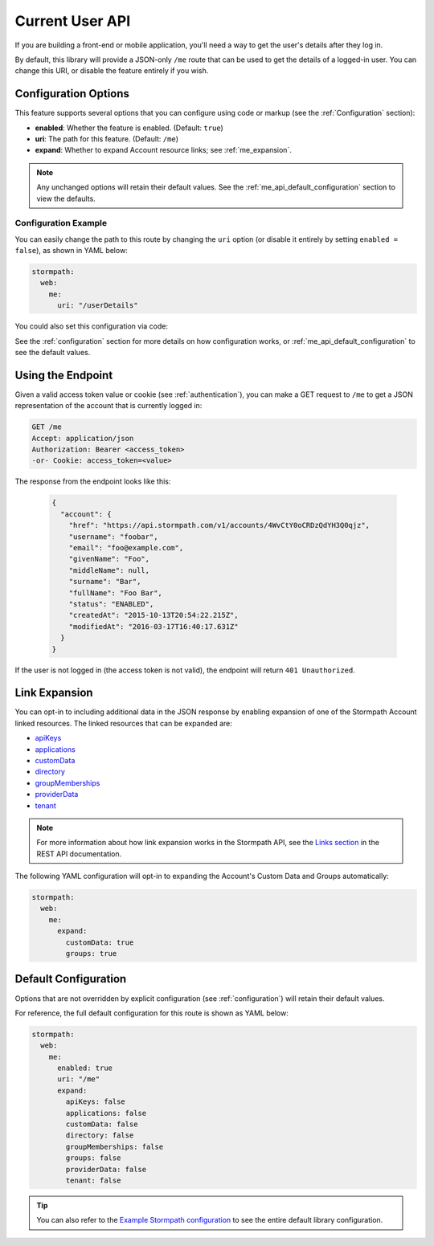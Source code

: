.. _me_api:


Current User API
=====================

If you are building a front-end or mobile application, you'll need a way to get the user's details after they log in.

By default, this library will provide a JSON-only ``/me`` route that can be used to get the details of a logged-in user. You can change this URI, or disable the feature entirely if you wish.


Configuration Options
---------------------

This feature supports several options that you can configure using code or markup (see the :ref:`Configuration` section):

* **enabled**: Whether the feature is enabled. (Default: ``true``)
* **uri**: The path for this feature. (Default: ``/me``)
* **expand**: Whether to expand Account resource links; see :ref:`me_expansion`.

.. note::
  Any unchanged options will retain their default values. See the :ref:`me_api_default_configuration` section to view the defaults.

Configuration Example
.....................

You can easily change the path to this route by changing the ``uri`` option (or disable it entirely by setting ``enabled = false``), as shown in YAML below:

.. code-block:: yaml

  stormpath:
    web:
      me:
        uri: "/userDetails"

You could also set this configuration via code:

.. only:: aspnetcore

  .. literalinclude:: code/me_api/aspnetcore/configure_uri.cs
    :language: csharp

.. only:: aspnet

  .. todo::
    Add code

.. only:: nancy

  .. todo::
    Add code

See the :ref:`configuration` section for more details on how configuration works, or :ref:`me_api_default_configuration` to see the default values.


Using the Endpoint
------------------

Given a valid access token value or cookie (see :ref:`authentication`), you can make a GET request to ``/me`` to get a JSON representation of the account that is currently logged in:

.. code-block:: http

  GET /me
  Accept: application/json
  Authorization: Bearer <access_token>
  -or- Cookie: access_token=<value>

The response from the endpoint looks like this:

  .. code-block:: json

   {
     "account": {
       "href": "https://api.stormpath.com/v1/accounts/4WvCtY0oCRDzQdYH3Q0qjz",
       "username": "foobar",
       "email": "foo@example.com",
       "givenName": "Foo",
       "middleName": null,
       "surname": "Bar",
       "fullName": "Foo Bar",
       "status": "ENABLED",
       "createdAt": "2015-10-13T20:54:22.215Z",
       "modifiedAt": "2016-03-17T16:40:17.631Z"
     }
   }

If the user is not logged in (the access token is not valid), the endpoint will return ``401 Unauthorized``.


.. _me_expansion:

Link Expansion
--------------

You can opt-in to including additional data in the JSON response by enabling expansion of one of the Stormpath Account linked resources. The linked resources that can be expanded are:

* `apiKeys`_
* `applications`_
* `customData`_
* `directory`_
* `groupMemberships`_
* `providerData`_
* `tenant`_

.. note::
  For more information about how link expansion works in the Stormpath API, see the `Links section`_ in the REST API documentation.

The following YAML configuration will opt-in to expanding the Account's Custom Data and Groups automatically:

.. code-block:: yaml

  stormpath:
    web:
      me:
        expand:
          customData: true
          groups: true


.. _me_api_default_configuration:

Default Configuration
---------------------

Options that are not overridden by explicit configuration (see :ref:`configuration`) will retain their default values.

For reference, the full default configuration for this route is shown as YAML below:

.. code-block:: yaml

  stormpath:
    web:
      me:
        enabled: true
        uri: "/me"
        expand:
          apiKeys: false
          applications: false
          customData: false
          directory: false
          groupMemberships: false
          groups: false
          providerData: false
          tenant: false

.. tip::
  You can also refer to the `Example Stormpath configuration`_ to see the entire default library configuration.


.. _Example Stormpath configuration: https://github.com/stormpath/stormpath-framework-spec/blob/master/example-config.yaml
.. _apiKeys: https://docs.stormpath.com/rest/product-guide/latest/reference.html#account-api-keys
.. _applications: https://docs.stormpath.com/rest/product-guide/latest/reference.html#application
.. _customData: https://docs.stormpath.com/rest/product-guide/latest/reference.html#custom-data
.. _directory: https://docs.stormpath.com/rest/product-guide/latest/reference.html#directory
.. _groupMemberships: https://docs.stormpath.com/rest/product-guide/latest/reference.html#group-membership
.. _providerData: https://docs.stormpath.com/rest/product-guide/latest/reference.html#provider
.. _tenant: https://docs.stormpath.com/rest/product-guide/latest/reference.html#tenant
.. _Links section: https://docs.stormpath.com/rest/product-guide/latest/reference.html#links
